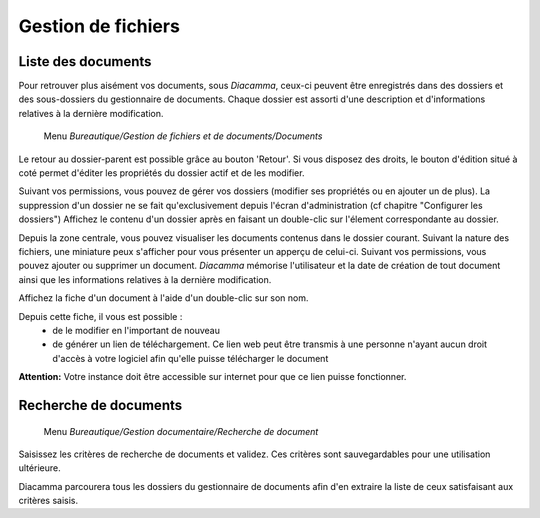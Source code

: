 Gestion de fichiers
===================

Liste des documents
-------------------

Pour retrouver plus aisément vos documents, sous *Diacamma*, ceux-ci peuvent être enregistrés dans des dossiers et des sous-dossiers du gestionnaire de documents.
Chaque dossier est assorti d'une description et d'informations relatives à la dernière modification.

     Menu *Bureautique/Gestion de fichiers et de documents/Documents*
 
Le retour au dossier-parent est possible grâce au bouton 'Retour'.
Si vous disposez des droits, le bouton d'édition situé à coté permet d'éditer les propriétés du dossier actif et de les modifier.

.. image:: listdoc.png
   :height: 400px
   :align: center
   
Suivant vos permissions, vous pouvez de gérer vos dossiers (modifier ses propriétés ou en ajouter un de plus).
La suppression d'un dossier ne se fait qu'exclusivement depuis l'écran d'administration (cf chapitre "Configurer les dossiers")
Affichez le contenu d'un dossier après en faisant un double-clic sur l'élement correspondante au dossier.

Depuis la zone centrale, vous pouvez visualiser les documents contenus dans le dossier courant.
Suivant la nature des fichiers, une miniature peux s'afficher pour vous présenter un apperçu de celui-ci.
Suivant vos permissions, vous pouvez ajouter ou supprimer un document.
*Diacamma* mémorise l'utilisateur et la date de création de tout document ainsi que les informations relatives à la dernière modification.

Affichez la fiche d'un document à l'aide d'un double-clic sur son nom.

.. image:: showdoc.png
   :height: 400px
   :align: center

Depuis cette fiche, il vous est possible :
 * de le modifier en l'important de nouveau
 * de générer un lien de téléchargement. Ce lien web peut être transmis à une personne n'ayant aucun droit d'accès à votre logiciel afin qu'elle puisse télécharger le document

**Attention:** Votre instance doit être accessible sur internet pour que ce lien puisse fonctionner.

Recherche de documents
----------------------

     Menu *Bureautique/Gestion documentaire/Recherche de document* 
     
Saisissez les critères de recherche de documents et validez. Ces critères sont sauvegardables pour une utilisation ultérieure.

Diacamma parcourera tous les dossiers du gestionnaire de documents afin d'en extraire la liste de ceux satisfaisant aux critères saisis.
